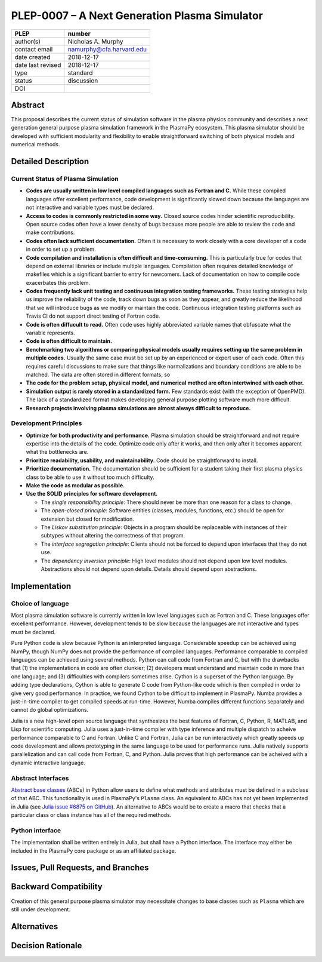 ==============================================
PLEP-0007 – A Next Generation Plasma Simulator
==============================================

+-------------------+---------------------------------------------+
| PLEP              | number                                      |
+===================+=============================================+
| author(s)         | Nicholas A. Murphy                          |
+-------------------+---------------------------------------------+
| contact email     | namurphy@cfa.harvard.edu                    |
+-------------------+---------------------------------------------+
| date created      | 2018-12-17                                  |
+-------------------+---------------------------------------------+
| date last revised | 2018-12-17                                  |
+-------------------+---------------------------------------------+
| type              | standard                                    |
+-------------------+---------------------------------------------+
| status            | discussion                                  |
+-------------------+---------------------------------------------+
| DOI               |                                             |
|                   |                                             |
+-------------------+---------------------------------------------+

Abstract
========

This proposal describes the current status of simulation software in
the plasma physics community and describes a next generation general
purpose plasma simulation framework in the PlasmaPy ecosystem.  This
plasma simulator should be developed with sufficient modularity and
flexibility to enable straightforward switching of both physical
models and numerical methods.

Detailed Description
====================

Current Status of Plasma Simulation
-----------------------------------

* **Codes are usually written in low level compiled languages such as
  Fortran and C.** While these compiled languages offer excellent
  performance, code development is significantly slowed down because
  the languages are not interactive and variable types must be
  declared.

* **Access to codes is commonly restricted in some way.** Closed
  source codes hinder scientific reproducibility.  Open source codes
  often have a lower density of bugs because more people are able to
  review the code and make contributions.

* **Codes often lack sufficient documentation.**  Often it is
  necessary to work closely with a core developer of a code in order
  to set up a problem.

* **Code compilation and installation is often difficult and
  time-consuming.** This is particularly true for codes that depend on
  external libraries or include multiple languages.  Compilation often
  requires detailed knowledge of makefiles which is a significant
  barrier to entry for newcomers.  Lack of documentation on how to
  compile code exacerbates this problem.

* **Codes frequently lack unit testing and continuous integration
  testing frameworks.** These testing strategies help us improve the
  reliability of the code, track down bugs as soon as they appear, and
  greatly reduce the likelihood that we will introduce bugs as we
  modify or maintain the code.  Continuous integration testing
  platforms such as Travis CI do not support direct testing of Fortran
  code.

* **Code is often diffucult to read.** Often code uses highly
  abbreviated variable names that obfuscate what the variable
  represents.

* **Code is often difficult to maintain.**

* **Benchmarking two algorithms or comparing physical models usually
  requires setting up the same problem in multiple codes.** Usually
  the same case must be set up by an experienced or expert user of
  each code.  Often this requires careful discussions to make sure
  that things like normalizations and boundary conditions are able to
  be matched.  The data are often stored in different formats, so 

* **The code for the problem setup, physical model, and numerical
  method are often intertwined with each other.**  

* **Simulation output is rarely stored in a standardized form.** Few
  standards exist (with the exception of OpenPMD).  The lack of a
  standardized format makes developing general purpose plotting
  software much more difficult.

* **Research projects involving plasma simulations are almost always
  difficult to reproduce.**

Development Principles
----------------------

* **Optimize for both productivity and performance.**  Plasma
  simulation should be straightforward and not require expertise into
  the details of the code.  Optimize code only after it works, and
  then only after it becomes apparent what the bottlenecks are.

* **Prioritize readability, usability, and maintainability.**  Code
  should be straightforward to install.

* **Prioritize documentation.**  The documentation should be
  sufficient for a student taking their first plasma physics class to
  be able to use it without too much difficulty.

* **Make the code as modular as possible.**

* **Use the SOLID principles for software development.**

  - The *single responsibility principle*: There should never be more
    than one reason for a class to change.

  - The *open-closed principle*: Software entities (classes, modules,
    functions, etc.) should be open for extension but closed for
    modification.

  - The *Liskov substitution principle*: Objects in a program should
    be replaceable with instances of their subtypes without altering
    the correctness of that program.

  - The *interface segregation principle*: Clients should not be
    forced to depend upon interfaces that they do not use.

  - The *dependency inversion principle*: High level modules should
    not depend upon low level modules.  Abstractions should not depend
    upon details.  Details should depend upon abstractions.


Implementation
==============

Choice of language
------------------

Most plasma simulation software is currently written in low level
languages such as Fortran and C.  These languages offer excellent
performance.  However, development tends to be slow because the
languages are not interactive and types must be declared.

Pure Python code is slow because Python is an interpreted language.
Considerable speedup can be achieved using NumPy, though NumPy does
not provide the performance of compiled languages.  Performance
comparable to compiled languages can be achieved using several
methods.  Python can call code from Fortran and C, but with the
drawbacks that (1) the implementations in code are often clunkier; (2)
developers must understand and maintain code in more than one
language; and (3) difficulties with compilers sometimes arise.  Cython
is a superset of the Python language.  By adding type declarations,
Cython is able to generate C code from Python-like code which is then
compiled in order to give very good performance.  In practice, we
found Cython to be difficult to implement in PlasmaPy.  Numba provides
a just-in-time compiler to get compiled speeds at run-time.  However,
Numba compiles different functions separately and cannot do global
optimizations.

Julia is a new high-level open source language that synthesizes the
best features of Fortran, C, Python, R, MATLAB, and Lisp for
scientific computing.  Julia uses a just-in-time compiler with type
inference and multiple dispatch to acheive performance comparable to C
and Fortran.  Unlike C and Fortran, Julia can be run interactively
which greatly speeds up code development and allows prototyping in the
same language to be used for performance runs.  Julia natively
supports parallelization and can call code from Fortran, C, and
Python.  Julia proves that high performance can be acheived with a
dynamic interactive language.

Abstract Interfaces
-------------------

`Abstract base classes
<https://docs.python.org/3.7/library/abc.html>`_ (ABCs) in Python
allow users to define what methods and attributes must be defined in a
subclass of that ABC.  This functionality is used in PlasmaPy's
``Plasma`` class.  An equivalent to ABCs has not yet been implemented
in Julia (see `Julia issue #6875 on GitHub
<https://github.com/JuliaLang/julia/issues/6975>`_).  An alternative
to ABCs would be to create a macro that checks that a particular class
or class instance has all of the required methods.

Python interface
----------------

The implementation shall be written entirely in Julia, but shall have
a Python interface.  The interface may either be included in the
PlasmaPy core package or as an affiliated package.

Issues, Pull Requests, and Branches
===================================



Backward Compatibility
======================

Creation of this general purpose plasma simulator may necessitate
changes to base classes such as ``Plasma`` which are still under
development.

Alternatives
============



Decision Rationale
==================

